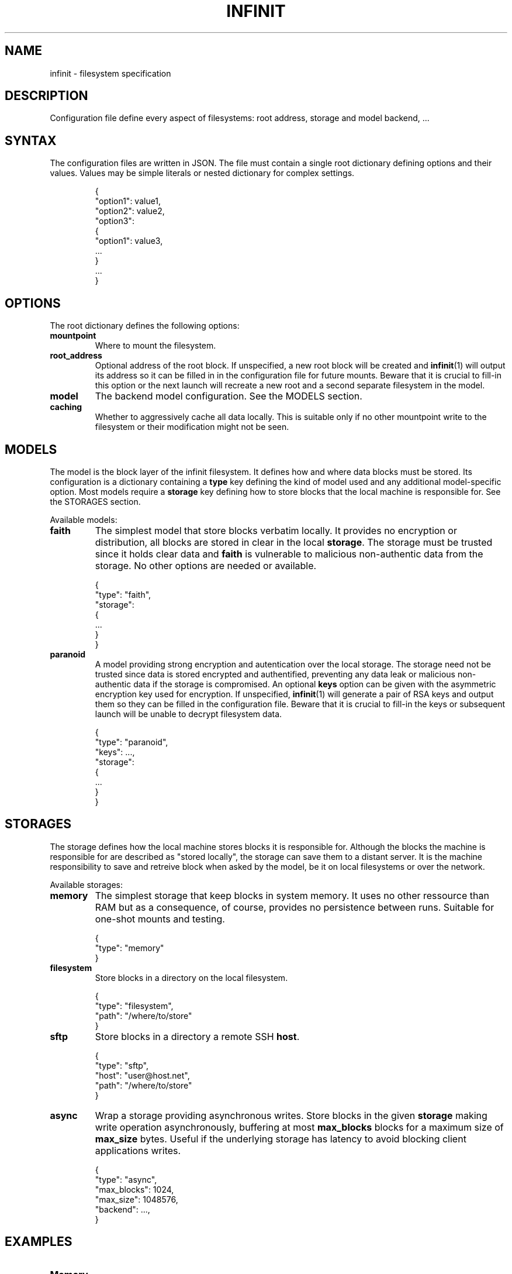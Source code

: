 .TH INFINIT 5
.SH NAME
infinit \- filesystem specification

.SH DESCRIPTION
Configuration file define every aspect of filesystems: root address, storage and model backend, ...

.SH SYNTAX
The configuration files are written in JSON.
The file must contain a single root dictionary defining options and their values.
Values may be simple literals or nested dictionary for complex settings.

.nf
.RS
{
  "option1": value1,
  "option2": value2,
  "option3":
  {
    "option1": value3,
    ...
  }
  ...
}
.RE
.fi

.SH OPTIONS
The root dictionary defines the following options:

.TP
.BR mountpoint \fR
Where to mount the filesystem.

.TP
.BR root_address \fR
Optional address of the root block.
If unspecified, a new root block will be created and
.BR infinit (1)
will output its address so it can be filled in in the configuration file for future mounts.
Beware that it is crucial to fill-in this option or the next launch will recreate a new root and a second separate filesystem in the model.

.TP
.BR model \fR
The backend model configuration.
See the MODELS section.


.TP
.BR caching \fR
Whether to aggressively cache all data locally.
This is suitable only if no other mountpoint write to the filesystem or their modification might not be seen.

.SH MODELS
The model is the block layer of the infinit filesystem.
It defines how and where data blocks must be stored.
Its configuration is a dictionary containing a \fBtype\fR key defining the kind of model used and any additional model-specific option. Most models require a \fBstorage\fR key defining how to store blocks that the local machine is responsible for. See the STORAGES section.

Available models:

.TP
.BR faith \fR
The simplest model that store blocks verbatim locally.
It provides no encryption or distribution, all blocks are stored in clear in the local \fBstorage\fR.
The storage must be trusted since it holds clear data and \fBfaith\fR is vulnerable to malicious non-authentic data from the storage.
No other options are needed or available.

.nf
.RS
{
  "type": "faith",
  "storage":
  {
    ...
  }
}
.RE
.fi

.TP
.BR paranoid \fR
A model providing strong encryption and autentication over the local storage.
The storage need not be trusted since data is stored encrypted and authentified, preventing any data leak or malicious non-authentic data if the storage is compromised.
An optional \fBkeys\fR option can be given with the asymmetric encryption key used for encryption.
If unspecified,
.BR infinit (1)
will generate a pair of RSA keys and output them so they can be filled in the configuration file.
Beware that it is crucial to fill-in the keys or subsequent launch will be unable to decrypt filesystem data.

.nf
.RS
{
  "type": "paranoid",
  "keys": ...,
  "storage":
  {
    ...
  }
}
.RE
.fi

.SH STORAGES
The storage defines how the local machine stores blocks it is responsible for.
Although the blocks the machine is responsible for are described as "stored locally", the storage can save them to a distant server.
It is the machine responsibility to save and retreive block when asked by the model, be it on local filesystems or over the network.

Available storages:

.TP
.BR memory \fR
The simplest storage that keep blocks in system memory.
It uses no other ressource than RAM but as a consequence, of course, provides no persistence between runs.
Suitable for one-shot mounts and testing.

.nf
.RS
{
  "type": "memory"
}
.RE
.fi

.TP
.BR filesystem \fR
Store blocks in a directory on the local filesystem.

.nf
.RS
{
  "type": "filesystem",
  "path": "/where/to/store"
}
.RE
.fi

.TP
.BR sftp \fR
Store blocks in a directory a remote SSH \fBhost\fR.

.nf
.RS
{
  "type": "sftp",
  "host": "user@host.net",
  "path": "/where/to/store"
}
.RE
.fi

.TP
.BR async \fR
Wrap a storage providing asynchronous writes.
Store blocks in the given \fBstorage\fR making write operation asynchronously, buffering at most \fBmax_blocks\fR blocks for a maximum size of \fBmax_size\fR bytes.
Useful if the underlying storage has latency to avoid blocking client applications writes.

.nf
.RS
{
  "type": "async",
  "max_blocks": 1024,
  "max_size": 1048576,
  "backend": ...,
}
.RE
.fi

.SH EXAMPLES

.TP
\fBMemory\fR

Store one-shot filesystem in memory.

.nf
.RS
{
  "mountpoint": ...,
  "model":
  {
    "type": "faith",
    "storage":
    {
      "type": "memory",
    }
  }
}
.RE
.fi

.TP
\fBLocal trusted directory\fR

Store filesystem in a local directory.
Data will not be encrypted or authenticated, anyone tampering with the directory can access the clear data or insert malicious non-authentic data.

.nf
.RS
{
  "mountpoint": ...,
  "root_address": ...,
  "model":
  {
    "type": "faith",
    "storage":
    {
      "type": "filesystem",
      "path": "/var/.../storage",
    }
  }
}
.RE
.fi

.TP
\fBRemote untrusted host\fR

Store filesystem on an unstrusted remote SSH host.
Since data is encrypted and authentified, even the root user of the remote host cannot access the data or tamper with it.
She can still, of course, deny service by removing the files.
The \fBsftp\fR storage is wrapped in an \fBasync\fR storage so write operation are not subject to network latency, greatly improving filesystem responsiveness.
Caching is enabled to speed up successive reads, but prevents anyone else from writing to the storage concurrently.

.nf
.RS
{
  "mountpoint": ...,
  "root_address": ...,
  "caching": true,
  "model":
  {
    "type": "paranoid",
    "keys": ...,
    "storage":
    {
      "type": "async",
      "max_blocks": 1024,
      "max_size": 1048576,
      "backend":
      {
        "type": "sftp",
        "host": "me@nsa.gov",
        "path": "/var/.../storage",
      }
    }
  }
}
.RE
.fi

.SH SEE ALSO
.BR infinit (1)
